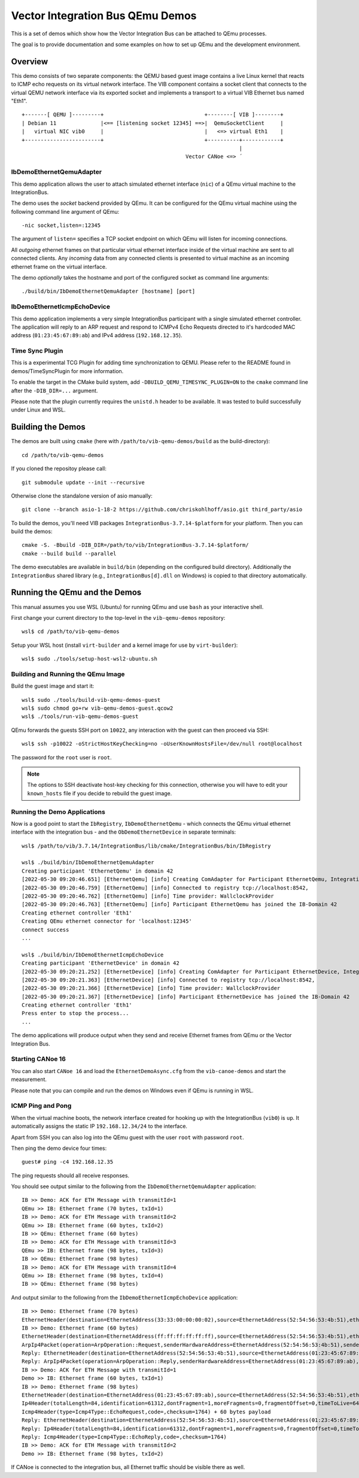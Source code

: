 =================================
Vector Integration Bus QEmu Demos
=================================

This is a set of demos which show how the Vector Integration Bus can be attached to QEmu processes.

The goal is to provide documentation and some examples on how to set up QEmu and the development environment.

Overview
========

This demo consists of two separate components: the QEMU based guest image contains a live
Linux kernel that reacts to ICMP echo requests on its virtual network interface.
The VIB component contains a socket client that connects to the virtual QEMU network interface via its
exported socket and implements a transport to a virtual VIB Ethernet bus named "Eth1".
::
  
  +-------[ QEMU ]---------+                                +--------[ VIB ]--------+
  | Debian 11              |<== [listening socket 12345] ==>|  QemuSocketClient     |
  |   virtual NIC vib0     |                                |   <=> virtual Eth1    |
  +------------------------+                                +----------+------------+
                                                                       |
                                                      Vector CANoe <=> ´

IbDemoEthernetQemuAdapter
-------------------------

This demo application allows the user to attach simulated ethernet interface (``nic``) of a QEmu virtual machine to the
IntegrationBus.

The demo uses the *socket* backend provided by QEmu.
It can be configured for the QEmu virtual machine using the following command line argument of QEmu:

::

    -nic socket,listen=:12345

The argument of ``listen=`` specifies a TCP socket endpoint on which QEmu will listen for incoming connections.

All *outgoing* ethernet frames on that particular virtual ethernet interface inside of the virtual machine are sent to
all connected clients.
Any *incoming* data from any connected clients is presented to virtual machine as an incoming ethernet frame on the
virtual interface.

The demo *optionally* takes the hostname and port of the configured socket as command line arguments::

    ./build/bin/IbDemoEthernetQemuAdapter [hostname] [port]

IbDemoEthernetIcmpEchoDevice
----------------------------
This demo application implements a very simple IntegrationBus participant with a single simulated ethernet controller.
The application will reply to an ARP request and respond to ICMPv4 Echo Requests directed to it's hardcoded MAC address
(``01:23:45:67:89:ab``) and IPv4 address (``192.168.12.35``).

Time Sync Plugin
----------------------------
This is a experimental TCG Plugin for adding time synchronization to QEMU. 
Please refer to the README found in demos/TimeSyncPlugin for more information.

To enable the target in the CMake build system, add ``-DBUILD_QEMU_TIMESYNC_PLUGIN=ON`` to the ``cmake`` command line after the ``-DIB_DIR=...`` argument.

Please note that the plugin currently requires the ``unistd.h`` header to be available.
It was tested to build successfully under Linux and WSL.

Building the Demos
==================
The demos are built using ``cmake`` (here with ``/path/to/vib-qemu-demos/build`` as the build-directory)::

    cd /path/to/vib-qemu-demos

If you cloned the repositoy please call::

    git submodule update --init --recursive

Otherwise clone the standalone version of asio manually::

    git clone --branch asio-1-18-2 https://github.com/chriskohlhoff/asio.git third_party/asio

To build the demos, you'll need VIB packages ``IntegrationBus-3.7.14-$platform`` for your platform.
Then you can build the demos::

    cmake -S. -Bbuild -DIB_DIR=/path/to/vib/IntegrationBus-3.7.14-$platform/
    cmake --build build --parallel

The demo executables are available in ``build/bin`` (depending on the configured build directory).
Additionally the ``IntegrationBus`` shared library (e.g., ``IntegrationBus[d].dll`` on Windows) is copied to that
directory automatically.

Running the QEmu and the Demos
==============================

This manual assumes you use WSL (Ubuntu) for running QEmu and use ``bash`` as your interactive shell.

First change your current directory to the top-level in the ``vib-qemu-demos`` repository::

    wsl$ cd /path/to/vib-qemu-demos

Setup your WSL host (install ``virt-builder`` and a kernel image for use by ``virt-builder``)::

    wsl$ sudo ./tools/setup-host-wsl2-ubuntu.sh

Building and Running the QEmu Image
-----------------------------------

Build the guest image and start it::

    wsl$ sudo ./tools/build-vib-qemu-demos-guest
    wsl$ sudo chmod go+rw vib-qemu-demos-guest.qcow2
    wsl$ ./tools/run-vib-qemu-demos-guest

QEmu forwards the guests SSH port on ``10022``, any interaction with the guest can then proceed via SSH::

    wsl$ ssh -p10022 -oStrictHostKeyChecking=no -oUserKnownHostsFile=/dev/null root@localhost

The password for the ``root`` user is ``root``.

.. note:: The options to SSH deactivate host-key checking for this connection, otherwise you will have to edit your
  ``known_hosts`` file if you decide to rebuild the guest image.

Running the Demo Applications
-----------------------------

Now is a good point to start the ``IbRegistry``, ``IbDemoEthernetQemu`` - which connects the QEmu virtual ethernet
interface with the integration bus - and the ``ObDemoEthernetDevice`` in separate terminals::

    wsl$ /path/to/vib/3.7.14/IntegrationBus/lib/cmake/IntegrationBus/bin/IbRegistry
    
    wsl$ ./build/bin/IbDemoEthernetQemuAdapter
    Creating participant 'EthernetQemu' in domain 42
    [2022-05-30 09:20:46.651] [EthernetQemu] [info] Creating ComAdapter for Participant EthernetQemu, IntegrationBus-Version: 3.7.14 2022 VIB Sprint 20, Middleware: VAsio
    [2022-05-30 09:20:46.759] [EthernetQemu] [info] Connected to registry tcp://localhost:8542,
    [2022-05-30 09:20:46.762] [EthernetQemu] [info] Time provider: WallclockProvider
    [2022-05-30 09:20:46.763] [EthernetQemu] [info] Participant EthernetQemu has joined the IB-Domain 42
    Creating ethernet controller 'Eth1'
    Creating QEmu ethernet connector for 'localhost:12345'
    connect success
    ...
    
    wsl$ ./build/bin/IbDemoEthernetIcmpEchoDevice
    Creating participant 'EthernetDevice' in domain 42
    [2022-05-30 09:20:21.252] [EthernetDevice] [info] Creating ComAdapter for Participant EthernetDevice, IntegrationBus-Version: 3.7.14 2022 VIB Sprint 20, Middleware: VAsio
    [2022-05-30 09:20:21.363] [EthernetDevice] [info] Connected to registry tcp://localhost:8542,
    [2022-05-30 09:20:21.366] [EthernetDevice] [info] Time provider: WallclockProvider
    [2022-05-30 09:20:21.367] [EthernetDevice] [info] Participant EthernetDevice has joined the IB-Domain 42
    Creating ethernet controller 'Eth1'
    Press enter to stop the process...
    ...
    
The demo applications will produce output when they send and receive Ethernet frames from QEmu or the Vector Integration Bus.

Starting CANoe 16
-----------------

You can also start ``CANoe 16`` and load the ``EthernetDemoAsync.cfg`` from the ``vib-canoe-demos`` and start the
measurement.

Please note that you can compile and run the demos on Windows even if QEmu is running in WSL.

ICMP Ping and Pong
------------------

When the virtual machine boots, the network interface created for hooking up with the IntegrationBus (``vib0``) is ``up``.
It automatically assigns the static IP ``192.168.12.34/24`` to the interface.

Apart from SSH you can also log into the QEmu guest with the user ``root`` with password ``root``.

Then ping the demo device four times::

    guest# ping -c4 192.168.12.35

The ping requests should all receive responses.

You should see output similar to the following from the ``IbDemoEthernetQemuAdapter`` application::

    IB >> Demo: ACK for ETH Message with transmitId=1
    QEmu >> IB: Ethernet frame (70 bytes, txId=1)
    IB >> Demo: ACK for ETH Message with transmitId=2
    QEmu >> IB: Ethernet frame (60 bytes, txId=2)
    IB >> QEmu: Ethernet frame (60 bytes)
    IB >> Demo: ACK for ETH Message with transmitId=3
    QEmu >> IB: Ethernet frame (98 bytes, txId=3)
    IB >> QEmu: Ethernet frame (98 bytes)
    IB >> Demo: ACK for ETH Message with transmitId=4
    QEmu >> IB: Ethernet frame (98 bytes, txId=4)
    IB >> QEmu: Ethernet frame (98 bytes)
    
And output similar to the following from the ``IbDemoEthernetIcmpEchoDevice`` application::

    IB >> Demo: Ethernet frame (70 bytes)
    EthernetHeader(destination=EthernetAddress(33:33:00:00:00:02),source=EthernetAddress(52:54:56:53:4b:51),etherType=EtherType(34525))
    IB >> Demo: Ethernet frame (60 bytes)
    EthernetHeader(destination=EthernetAddress(ff:ff:ff:ff:ff:ff),source=EthernetAddress(52:54:56:53:4b:51),etherType=EtherType::Arp)
    ArpIp4Packet(operation=ArpOperation::Request,senderHardwareAddress=EthernetAddress(52:54:56:53:4b:51),senderProtocolAddress=192.168.12.34,targetHardwareAddress=EthernetAddress(00:00:00:00:00:00),targetProtocolAddress=192.168.12.35)
    Reply: EthernetHeader(destination=EthernetAddress(52:54:56:53:4b:51),source=EthernetAddress(01:23:45:67:89:ab),etherType=EtherType::Arp)
    Reply: ArpIp4Packet(operation=ArpOperation::Reply,senderHardwareAddress=EthernetAddress(01:23:45:67:89:ab),senderProtocolAddress=192.168.12.35,targetHardwareAddress=EthernetAddress(52:54:56:53:4b:51),targetProtocolAddress=192.168.12.34)
    IB >> Demo: ACK for ETH Message with transmitId=1
    Demo >> IB: Ethernet frame (60 bytes, txId=1)
    IB >> Demo: Ethernet frame (98 bytes)
    EthernetHeader(destination=EthernetAddress(01:23:45:67:89:ab),source=EthernetAddress(52:54:56:53:4b:51),etherType=EtherType::Ip4)
    Ip4Header(totalLength=84,identification=61312,dontFragment=1,moreFragments=0,fragmentOffset=0,timeToLive=64,protocol=Ip4Protocol::ICMP,checksum=45458,sourceAddress=192.168.12.34,destinationAddress=192.168.12.35) + 64 bytes payload
    Icmp4Header(type=Icmp4Type::EchoRequest,code=,checksum=1764) + 60 bytes payload
    Reply: EthernetHeader(destination=EthernetAddress(52:54:56:53:4b:51),source=EthernetAddress(01:23:45:67:89:ab),etherType=EtherType::Ip4)
    Reply: Ip4Header(totalLength=84,identification=61312,dontFragment=1,moreFragments=0,fragmentOffset=0,timeToLive=64,protocol=Ip4Protocol::ICMP,checksum=45458,sourceAddress=192.168.12.35,destinationAddress=192.168.12.34)
    Reply: Icmp4Header(type=Icmp4Type::EchoReply,code=,checksum=1764)
    IB >> Demo: ACK for ETH Message with transmitId=2
    Demo >> IB: Ethernet frame (98 bytes, txId=2)

If CANoe is connected to the integration bus, all Ethernet traffic should be visible there as well.
